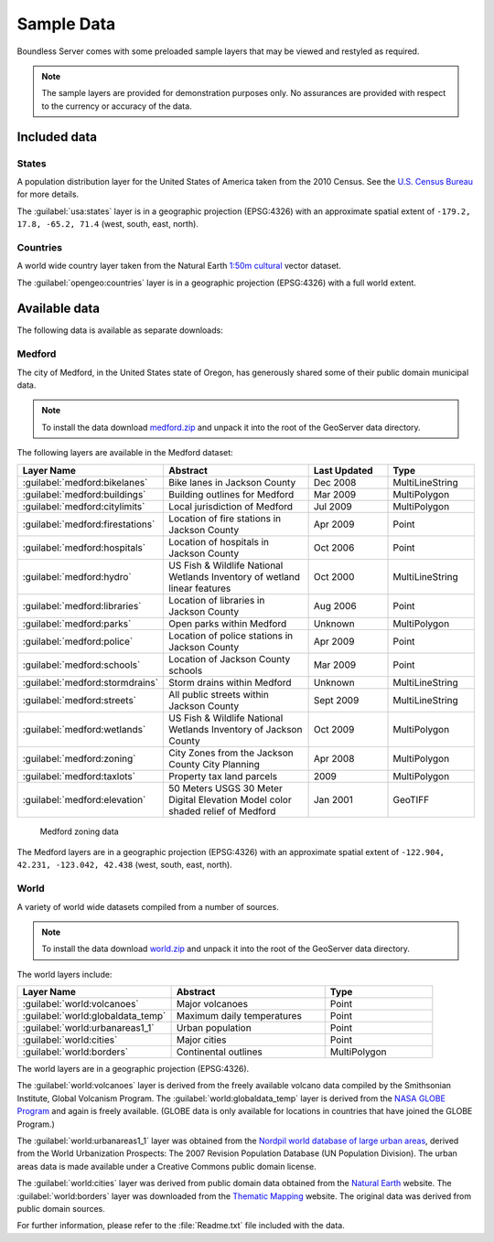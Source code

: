 .. _intro.sampledata:

Sample Data
===========

Boundless Server comes with some preloaded sample layers that may be viewed and restyled as required.

.. note:: The sample layers are provided for demonstration purposes only. No assurances are provided with respect to the currency or accuracy of the data.

Included data
-------------

States
~~~~~~

A population distribution layer for the United States of America taken from the 2010 Census. See the `U.S. Census Bureau <http://census.gov>`_ for more details.

The :guilabel:`usa:states` layer is in a geographic projection (EPSG:4326) with an approximate spatial extent of ``-179.2, 17.8, -65.2, 71.4`` (west, south, east, north).

Countries
~~~~~~~~~

A world wide country layer taken from the Natural Earth `1:50m cultural <http://www.naturalearthdata.com/downloads/50m-cultural-vectors/>`_ vector dataset.

The :guilabel:`opengeo:countries` layer is in a geographic projection (EPSG:4326) with a full world extent.

Available data
--------------

The following data is available as separate downloads:

.. _intro.sampledata.medford:

Medford
~~~~~~~

The city of Medford, in the United States state of Oregon, has generously shared some of their public domain municipal data.

.. note:: To install the data download `medford.zip <http://data.boundlessgeo.com/medford.zip>`_ and unpack it into the root of the GeoServer data directory.

The following layers are available in the Medford dataset:

.. tabularcolumns:: |p{3cm}|p{7cm}|p{2cm}|p{3cm}|
.. list-table::
   :widths: 10 20 10 10
   :header-rows: 1

   * - Layer Name
     - Abstract
     - Last Updated
     - Type
   * - :guilabel:`medford:bikelanes`
     - Bike lanes in Jackson County
     - Dec 2008
     - MultiLineString
   * - :guilabel:`medford:buildings`
     - Building outlines for Medford
     - Mar 2009
     - MultiPolygon
   * - :guilabel:`medford:citylimits`
     - Local jurisdiction of Medford
     - Jul 2009
     - MultiPolygon
   * - :guilabel:`medford:firestations`
     - Location of fire stations in Jackson County
     - Apr 2009
     - Point
   * - :guilabel:`medford:hospitals`
     - Location of hospitals in Jackson County
     - Oct 2006
     - Point
   * - :guilabel:`medford:hydro`
     - US Fish & Wildlife National Wetlands Inventory of wetland linear features
     - Oct 2000
     - MultiLineString
   * - :guilabel:`medford:libraries`
     - Location of libraries in Jackson County
     - Aug 2006
     - Point
   * - :guilabel:`medford:parks`
     - Open parks within Medford
     - Unknown
     - MultiPolygon
   * - :guilabel:`medford:police`
     - Location of police stations in Jackson County
     - Apr 2009
     - Point
   * - :guilabel:`medford:schools`
     - Location of Jackson County schools
     - Mar 2009
     - Point
   * - :guilabel:`medford:stormdrains`
     - Storm drains within Medford
     - Unknown
     - MultiLineString
   * - :guilabel:`medford:streets`
     - All public streets within Jackson County
     - Sept 2009
     - MultiLineString
   * - :guilabel:`medford:wetlands`
     - US Fish & Wildlife National Wetlands Inventory of Jackson County
     - Oct 2009
     - MultiPolygon
   * - :guilabel:`medford:zoning`
     - City Zones from the Jackson County City Planning
     - Apr 2008
     - MultiPolygon
   * - :guilabel:`medford:taxlots`
     - Property tax land parcels
     - 2009
     - MultiPolygon
   * - :guilabel:`medford:elevation`
     - 50 Meters USGS 30 Meter Digital Elevation Model color shaded relief of Medford
     - Jan 2001
     - GeoTIFF

.. figure:: img/medford.png

   Medford zoning data

The Medford layers are in a geographic projection (EPSG:4326) with an approximate spatial extent of ``-122.904, 42.231, -123.042, 42.438`` (west, south, east, north).

.. _intro.sampledata.world:

World
~~~~~

A variety of world wide datasets compiled from a number of sources.

.. note:: To install the data download `world.zip <http://data.boundlessgeo.com/world.zip>`_ and unpack it into the root of the GeoServer data directory.

The world layers include:

.. tabularcolumns:: |p{5.5cm}|p{5.5cm}|p{4cm}|
.. list-table::
   :widths: 10 10 7
   :header-rows: 1

   * - Layer Name
     - Abstract
     - Type
   * - :guilabel:`world:volcanoes`
     - Major volcanoes
     - Point
   * - :guilabel:`world:globaldata_temp`
     - Maximum daily temperatures
     - Point
   * - :guilabel:`world:urbanareas1_1`
     - Urban population
     - Point
   * - :guilabel:`world:cities`
     - Major cities
     - Point
   * - :guilabel:`world:borders`
     - Continental outlines
     - MultiPolygon

The world layers are in a geographic projection (EPSG:4326).

The :guilabel:`world:volcanoes` layer is derived from the freely available volcano data compiled by the Smithsonian Institute, Global Volcanism Program. The :guilabel:`world:globaldata_temp` layer is derived from the `NASA GLOBE Program <http://www.globe.gov/>`_ and again is freely available. (GLOBE data is only available for locations in countries that have joined the GLOBE Program.)

The :guilabel:`world:urbanareas1_1` layer was obtained from the `Nordpil world database of large urban areas <http://nordpil.com/go/resources/world-database-of-large-cities/>`_, derived from the World Urbanization Prospects: The 2007 Revision Population Database (UN Population Division). The urban areas data is made available under a Creative Commons public domain license.

The :guilabel:`world:cities` layer was derived from public domain data obtained from the `Natural Earth <http://www.naturalearthdata.com/>`_ website. The :guilabel:`world:borders` layer was downloaded from the `Thematic Mapping <http://thematicmapping.org/downloads/world_borders.php>`_ website. The original data was derived from public domain sources.

For further information, please refer to the :file:`Readme.txt` file included with the data.

